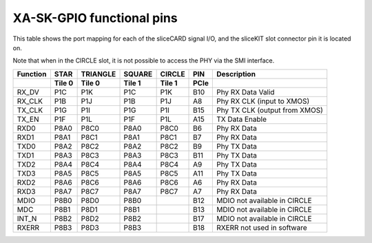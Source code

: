 XA-SK-GPIO functional pins
++++++++++++++++++++++++++

This table shows the port mapping for each of the sliceCARD signal I/O, and the sliceKIT slot connector pin it is located on.

Note that when in the CIRCLE slot, it is not possible to access the PHY via the SMI interface.

+---------------+---------+-----------+--------+--------+-------+-------------------------------+
| Function      | STAR    |  TRIANGLE | SQUARE | CIRCLE |  PIN  | Description                   |
+---------------+---------+-----------+--------+--------+-------+-------------------------------+
|               | Tile 0  |  Tile 0   | Tile 1 | Tile 1 | PCIe  |                               |  
+===============+=========+===========+========+========+=======+===============================+
| RX_DV         | P1C     |   P1K     | P1C    | P1K    |  B10  | Phy RX Data Valid             |
+---------------+---------+-----------+--------+--------+-------+-------------------------------+
| RX_CLK        | P1B     |   P1J     | P1B    | P1J    |  A8   | Phy RX CLK (input to XMOS)    |
+---------------+---------+-----------+--------+--------+-------+-------------------------------+
| TX_CLK        | P1G     |   P1I     | P1G    | P1I    |  B15  | Phy TX CLK (output from XMOS) |
+---------------+---------+-----------+--------+--------+-------+-------------------------------+
| TX_EN         | P1F     |   P1L     | P1F    | P1L    |  A15  | TX Data Enable                |
+---------------+---------+-----------+--------+--------+-------+-------------------------------+
| RXD0          | P8A0    |   P8C0    | P8A0   | P8C0   |  B6   | Phy RX Data                   |
+---------------+---------+-----------+--------+--------+-------+-------------------------------+
| RXD1          | P8A1    |   P8C1    | P8A1   | P8C1   |  B7   | Phy RX Data                   |
+---------------+---------+-----------+--------+--------+-------+-------------------------------+
| TXD0          | P8A2    |   P8C2    | P8A2   | P8C2   |  B9   | Phy TX Data                   |
+---------------+---------+-----------+--------+--------+-------+-------------------------------+
| TXD1          | P8A3    |   P8C3    | P8A3   | P8C3   |  B11  | Phy TX Data                   |
+---------------+---------+-----------+--------+--------+-------+-------------------------------+
| TXD2          | P8A4    |   P8C4    | P8A4   | P8C4   |  A9   | Phy TX Data                   |
+---------------+---------+-----------+--------+--------+-------+-------------------------------+
| TXD3          | P8A5    |   P8C5    | P8A5   | P8C5   |  A11  | Phy TX Data                   |
+---------------+---------+-----------+--------+--------+-------+-------------------------------+
| RXD2          | P8A6    |   P8C6    | P8A6   | P8C6   |  A6   | Phy RX Data                   |
+---------------+---------+-----------+--------+--------+-------+-------------------------------+
| RXD3          | P8A7    |   P8C7    | P8A7   | P8C7   |  A7   | Phy RX Data                   |
+---------------+---------+-----------+--------+--------+-------+-------------------------------+
| MDIO          | P8B0    |   P8D0    | P8B0   |        |  B12  | MDIO not available in CIRCLE  |
+---------------+---------+-----------+--------+--------+-------+-------------------------------+
| MDC           | P8B1    |   P8D1    | P8B1   |        |  B13  | MDIO not available in CIRCLE  |
+---------------+---------+-----------+--------+--------+-------+-------------------------------+
| INT_N         | P8B2    |   P8D2    | P8B2   |        |  B17  | MDIO not available in CIRCLE  |
+---------------+---------+-----------+--------+--------+-------+-------------------------------+
| RXERR         | P8B3    |   P8D3    | P8B3   |        |  B18  | RXERR not used in software    |
+---------------+---------+-----------+--------+--------+-------+-------------------------------+
